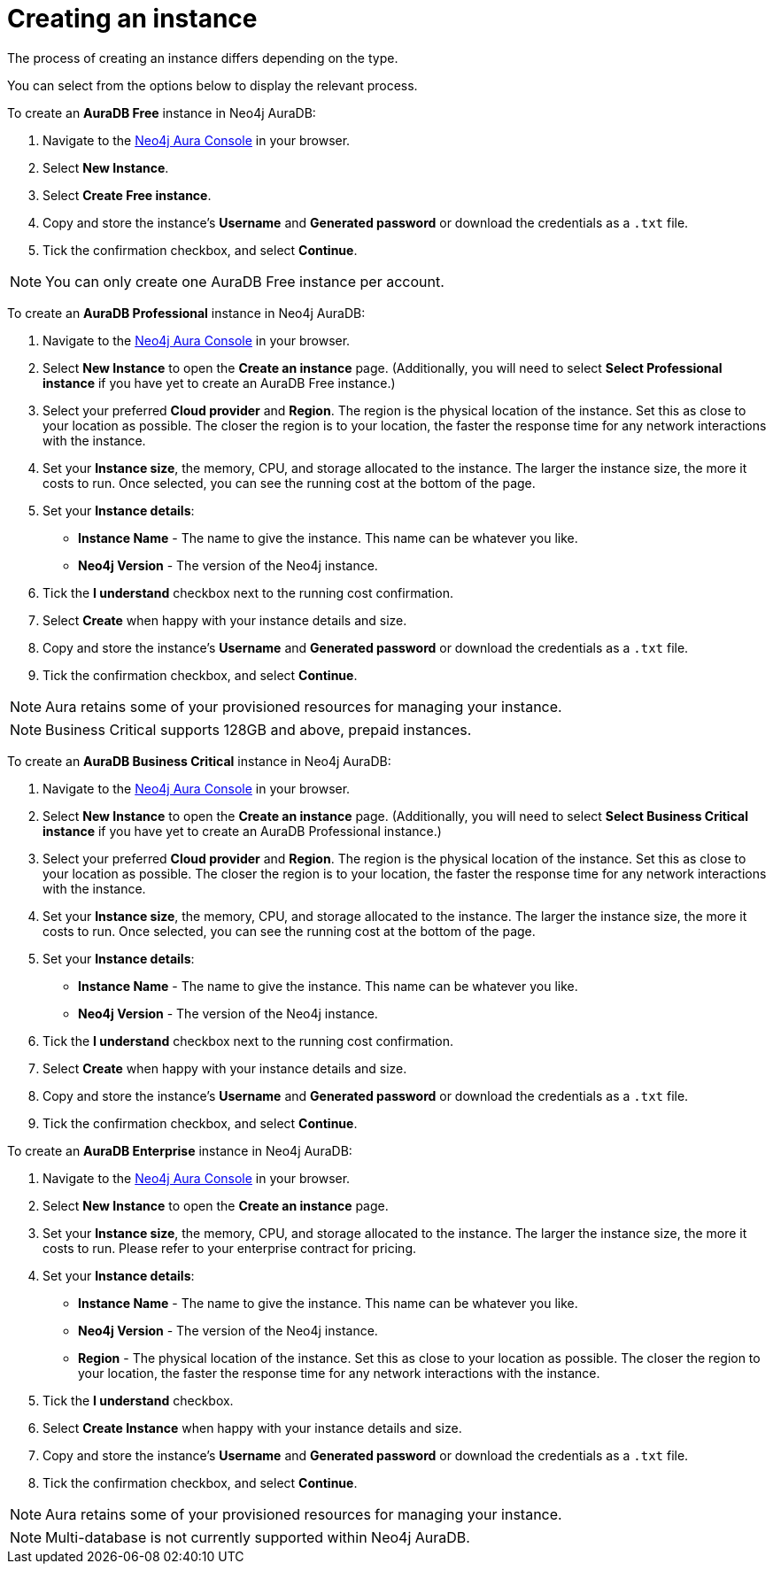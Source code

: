 [[aura-create-instance]]
= Creating an instance
:description: This page describes how to create a Neo4j AuraDB instance.

The process of creating an instance differs depending on the type.

You can select from the options below to display the relevant process.

[.tabbed-example]
====
[.include-with-AuraDB-Free]
=====

To create an *AuraDB Free* instance in Neo4j AuraDB:

. Navigate to the https://console.neo4j.io/?product=aura-db[Neo4j Aura Console] in your browser.
. Select *New Instance*.
. Select *Create Free instance*.
. Copy and store the instance's *Username* and *Generated password* or download the credentials as a `.txt` file.
. Tick the confirmation checkbox, and select *Continue*.

[NOTE]
======
You can only create one AuraDB Free instance per account.
======

=====
[.include-with-AuraDB-Professional]
=====

To create an *AuraDB Professional* instance in Neo4j AuraDB:

. Navigate to the https://console.neo4j.io/?product=aura-db[Neo4j Aura Console] in your browser.
. Select *New Instance* to open the *Create an instance* page. (Additionally, you will need to select *Select Professional instance* if you have yet to create an AuraDB Free instance.)
. Select your preferred *Cloud provider* and *Region*. The region is the physical location of the instance. Set this as close to your location as possible. The closer the region is to your location, the faster the response time for any network interactions with the instance.
. Set your *Instance size*, the memory, CPU, and storage allocated to the instance. The larger the instance size, the more it costs to run. Once selected, you can see the running cost at the bottom of the page.
. Set your *Instance details*:
* *Instance Name* - The name to give the instance. This name can be whatever you like.
* *Neo4j Version* - The version of the Neo4j instance.
. Tick the *I understand* checkbox next to the running cost confirmation.
. Select *Create* when happy with your instance details and size.
. Copy and store the instance's *Username* and *Generated password* or download the credentials as a `.txt` file.
. Tick the confirmation checkbox, and select *Continue*.

[NOTE]
======
Aura retains some of your provisioned resources for managing your instance.
======

=====
[.include-with-AuraDB-Business-Critical]
=====

[NOTE]
======
Business Critical supports 128GB and above, prepaid instances.
======

To create an *AuraDB Business Critical* instance in Neo4j AuraDB:

. Navigate to the https://console.neo4j.io/?product=aura-db[Neo4j Aura Console] in your browser.
. Select *New Instance* to open the *Create an instance* page. (Additionally, you will need to select *Select Business Critical instance* if you have yet to create an AuraDB Professional instance.)
. Select your preferred *Cloud provider* and *Region*. The region is the physical location of the instance. Set this as close to your location as possible. The closer the region is to your location, the faster the response time for any network interactions with the instance.
. Set your *Instance size*, the memory, CPU, and storage allocated to the instance. The larger the instance size, the more it costs to run. Once selected, you can see the running cost at the bottom of the page.
. Set your *Instance details*:
* *Instance Name* - The name to give the instance. This name can be whatever you like.
* *Neo4j Version* - The version of the Neo4j instance.
. Tick the *I understand* checkbox next to the running cost confirmation.
. Select *Create* when happy with your instance details and size.
. Copy and store the instance's *Username* and *Generated password* or download the credentials as a `.txt` file.
. Tick the confirmation checkbox, and select *Continue*.

=====
[.include-with-AuraDB-Enterprise]
=====

To create an *AuraDB Enterprise* instance in Neo4j AuraDB:

. Navigate to the https://console.neo4j.io/?product=aura-db[Neo4j Aura Console] in your browser.
. Select *New Instance* to open the *Create an instance* page.
. Set your *Instance size*, the memory, CPU, and storage allocated to the instance. The larger the instance size, the more it costs to run. Please refer to your enterprise contract for pricing.
. Set your *Instance details*:
* *Instance Name* - The name to give the instance. This name can be whatever you like.
* *Neo4j Version* - The version of the Neo4j instance.
* *Region* - The physical location of the instance. Set this as close to your location as possible. The closer the region to your location, the faster the response time for any network interactions with the instance.
. Tick the *I understand* checkbox.
. Select *Create Instance* when happy with your instance details and size.
. Copy and store the instance's *Username* and *Generated password* or download the credentials as a `.txt` file.
. Tick the confirmation checkbox, and select *Continue*.

[NOTE]
======
Aura retains some of your provisioned resources for managing your instance.
======

=====
====

[NOTE]
====
Multi-database is not currently supported within Neo4j AuraDB.
====






